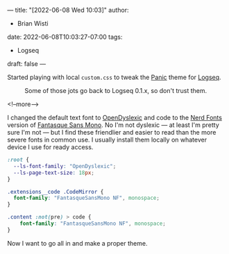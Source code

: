 ---
title: "[2022-06-08 Wed 10:03]"
author:
- Brian Wisti
date: 2022-06-08T10:03:27-07:00
tags:
- Logseq
draft: false
---

Started playing with local =custom.css= to tweak the [[https://github.com/sokirill/logseq-panic-theme][Panic]] theme for [[https://logseq.com][Logseq]].

#+caption: Some of those jots go back to Logseq 0.1.x, so don't trust them.
[[file:/img/logseq-custom-panic-2022-06-08.png]]

<!--more-->

I changed the default text font to [[https://opendyslexic.org][OpenDyslexic]] and code to the [[https://www.nerdfonts.com][Nerd Fonts]] version of [[https://github.com/belluzj/fantasque-sans][Fantasque Sans Mono]]. No I'm not dyslexic --- at least I'm pretty sure I'm not --- but I find these friendlier and easier to read than the more severe fonts in common use. I usually install them locally on whatever device I use for ready access.

#+BEGIN_SRC css
:root {
  --ls-font-family: "OpenDyslexic";
  --ls-page-text-size: 18px;
}

.extensions__code .CodeMirror {
  font-family: "FantasqueSansMono NF", monospace;
}

.content :not(pre) > code {
    font-family: "FantasqueSansMono NF", monospace;
}
#+END_SRC

Now I want to go all in and make a proper theme.

